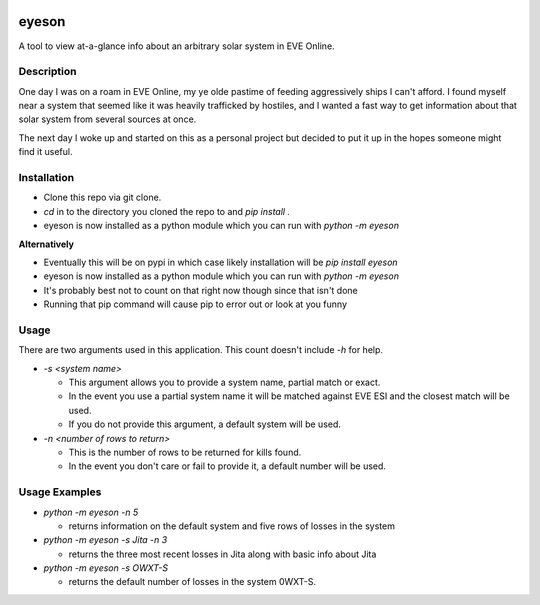 

.. image:: https://travis-ci.com/sapporojones/eyeson.svg?branch=main



******
eyeson
******

A tool to view at-a-glance info about an arbitrary solar system in EVE Online.

Description
###########

One day I was on a roam in EVE Online, my ye olde pastime of feeding aggressively ships I can't afford.
I found myself near a system that seemed like it was heavily trafficked by hostiles, and 
I wanted a fast way to get information about that solar system from several sources at once.

The next day I woke up and started on this as a personal project but decided to put it up in the hopes 
someone might find it useful.  

Installation
############

* Clone this repo via git clone.
* `cd` in to the directory you cloned the repo to and `pip install .`
* eyeson is now installed as a python module which you can run with `python -m eyeson`

**Alternatively**

* Eventually this will be on pypi in which case likely installation will be `pip install eyeson`
* eyeson is now installed as a python module which you can run with `python -m eyeson`
* It's probably best not to count on that right now though since that isn't done 
* Running that pip command will cause pip to error out or look at you funny 

Usage
#####

There are two arguments used in this application.  This count doesn't include `-h` for help.

* `-s <system name>`

  * This argument allows you to provide a system name, partial match or exact.
  * In the event you use a partial system name it will be matched against EVE ESI and the closest match will be used.
  * If you do not provide this argument, a default system will be used.
* `-n <number of rows to return>`

  * This is the number of rows to be returned for kills found.
  * In the event you don't care or fail to provide it, a default number will be used.
    
Usage Examples
##############

* `python -m eyeson -n 5`

  * returns information on the default system and five rows of losses in the system
* `python -m eyeson -s Jita -n 3`

  * returns the three most recent losses in Jita along with basic info about Jita
* `python -m eyeson -s OWXT-S`  

  * returns the default number of losses in the system 0WXT-S.



